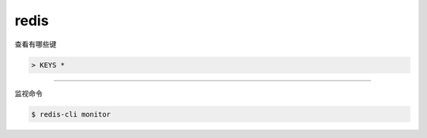 =======
 redis
=======

查看有哪些键

.. code::

    > KEYS *

-------------------------------------------------------------------------------

监视命令

.. code::

    $ redis-cli monitor
